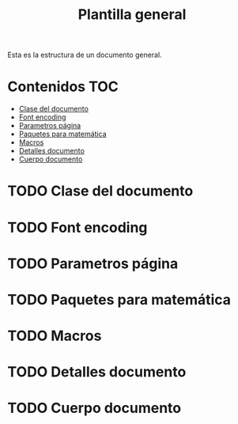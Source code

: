 #+title: Plantilla general
Esta es la estructura de un documento general.
* Contenidos :TOC:
- [[#clase-del-documento][Clase del documento]]
- [[#font-encoding][Font encoding]]
- [[#parametros-página][Parametros página]]
- [[#paquetes-para-matemática][Paquetes para matemática]]
- [[#macros][Macros]]
- [[#detalles-documento][Detalles documento]]
- [[#cuerpo-documento][Cuerpo documento]]

* TODO Clase del documento
* TODO Font encoding
* TODO Parametros página
* TODO Paquetes para matemática
* TODO Macros
* TODO Detalles documento
* TODO Cuerpo documento
